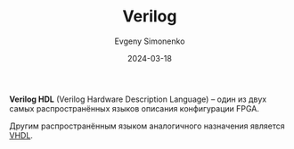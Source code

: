 :PROPERTIES:
:ID:       8e308b66-c084-40af-a400-f87d873f6812
:END:
#+TITLE: Verilog
#+AUTHOR: Evgeny Simonenko
#+LANGUAGE: Russian
#+LICENSE: CC BY-SA 4.0
#+DATE: 2024-03-18

*Verilog HDL* (Verilog Hardware Description Language) -- один из двух самых распространённых языков описания
конфигурации FPGA.

Другим распространённым языком аналогичного назначения является [[id:662ebbde-7dec-4240-a232-b5a0dafb6185][VHDL]].
